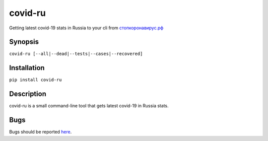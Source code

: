 covid-ru
--------

.. |pypi| image:: https://badge.fury.io/py/covid-ru.svg
   :target: https://badge.fury.io/py/covid-ru
.. |license| image:: https://img.shields.io/badge/License-MIT-yellow.svg?colorB=green
   :target: https://opensource.org/licenses/MIT
.. |pyversions| image:: https://img.shields.io/pypi/pyversions/covid-ru.svg?colorB=green
   :target: https://pypi.python.org/pypi/covid-ru
   
|pypi| |pyversions| |license|

Getting latest covid-19 stats in Russia to your cli from `стопкоронавирус.рф <https://стопкоронавирус.рф>`_

Synopsis
========

``covid-ru [--all|--dead|--tests|--cases|--recovered]``

Installation
============

``pip install covid-ru``

Description
===========

covid-ru is a small command-line tool that gets latest covid-19 in Russia stats.

Bugs
====

Bugs should be reported `here <https://github.com/strizhechenko/covid-ru/issues>`_.
